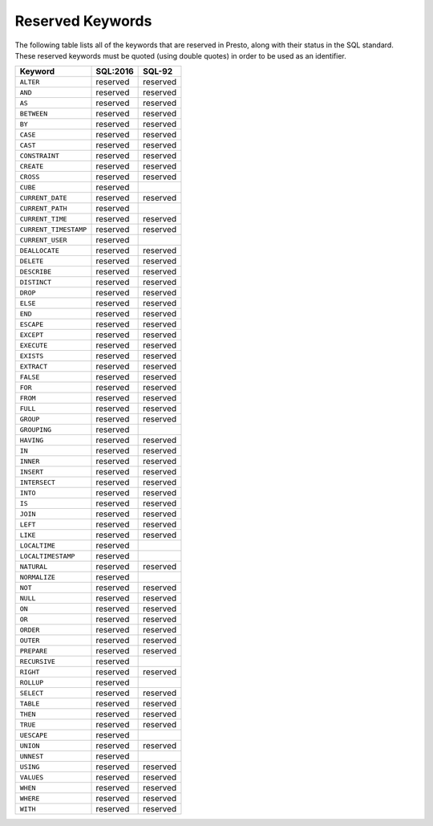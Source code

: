 =================
Reserved Keywords
=================

The following table lists all of the keywords that are reserved in Presto,
along with their status in the SQL standard. These reserved keywords must
be quoted (using double quotes) in order to be used as an identifier.

============================== ============= =============
Keyword                        SQL:2016      SQL-92
============================== ============= =============
``ALTER``                      reserved      reserved
``AND``                        reserved      reserved
``AS``                         reserved      reserved
``BETWEEN``                    reserved      reserved
``BY``                         reserved      reserved
``CASE``                       reserved      reserved
``CAST``                       reserved      reserved
``CONSTRAINT``                 reserved      reserved
``CREATE``                     reserved      reserved
``CROSS``                      reserved      reserved
``CUBE``                       reserved
``CURRENT_DATE``               reserved      reserved
``CURRENT_PATH``               reserved
``CURRENT_TIME``               reserved      reserved
``CURRENT_TIMESTAMP``          reserved      reserved
``CURRENT_USER``               reserved
``DEALLOCATE``                 reserved      reserved
``DELETE``                     reserved      reserved
``DESCRIBE``                   reserved      reserved
``DISTINCT``                   reserved      reserved
``DROP``                       reserved      reserved
``ELSE``                       reserved      reserved
``END``                        reserved      reserved
``ESCAPE``                     reserved      reserved
``EXCEPT``                     reserved      reserved
``EXECUTE``                    reserved      reserved
``EXISTS``                     reserved      reserved
``EXTRACT``                    reserved      reserved
``FALSE``                      reserved      reserved
``FOR``                        reserved      reserved
``FROM``                       reserved      reserved
``FULL``                       reserved      reserved
``GROUP``                      reserved      reserved
``GROUPING``                   reserved
``HAVING``                     reserved      reserved
``IN``                         reserved      reserved
``INNER``                      reserved      reserved
``INSERT``                     reserved      reserved
``INTERSECT``                  reserved      reserved
``INTO``                       reserved      reserved
``IS``                         reserved      reserved
``JOIN``                       reserved      reserved
``LEFT``                       reserved      reserved
``LIKE``                       reserved      reserved
``LOCALTIME``                  reserved
``LOCALTIMESTAMP``             reserved
``NATURAL``                    reserved      reserved
``NORMALIZE``                  reserved
``NOT``                        reserved      reserved
``NULL``                       reserved      reserved
``ON``                         reserved      reserved
``OR``                         reserved      reserved
``ORDER``                      reserved      reserved
``OUTER``                      reserved      reserved
``PREPARE``                    reserved      reserved
``RECURSIVE``                  reserved
``RIGHT``                      reserved      reserved
``ROLLUP``                     reserved
``SELECT``                     reserved      reserved
``TABLE``                      reserved      reserved
``THEN``                       reserved      reserved
``TRUE``                       reserved      reserved
``UESCAPE``                    reserved
``UNION``                      reserved      reserved
``UNNEST``                     reserved
``USING``                      reserved      reserved
``VALUES``                     reserved      reserved
``WHEN``                       reserved      reserved
``WHERE``                      reserved      reserved
``WITH``                       reserved      reserved
============================== ============= =============
